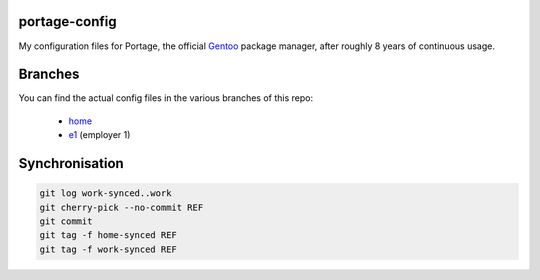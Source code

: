 portage-config
--------------

My configuration files for Portage, the official `Gentoo
<http://www.gentoo.org/>`_ package manager, after roughly 8 years of continuous
usage.

Branches
--------

You can find the actual config files in the various branches of this repo:

  * `home <https://github.com/gg7/portage-config/tree/home>`_
  * `e1 <https://github.com/gg7/portage-config/tree/e1>`_ (employer 1)

Synchronisation
---------------

.. code :: sh

  git log work-synced..work
  git cherry-pick --no-commit REF
  git commit
  git tag -f home-synced REF
  git tag -f work-synced REF
